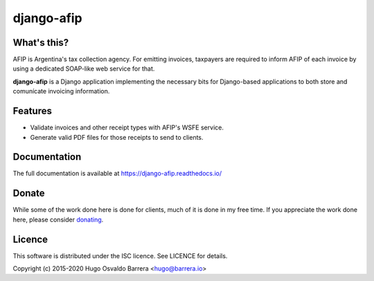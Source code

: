 django-afip
===========

.. image:: https://github.com/WhyNotHugo/django-afip/actions/workflows/tests.yml/badge.svg
  :target: https://github.com/WhyNotHugo/django-afip/actions/workflows/tests.yml
  :alt: unit tests

.. image:: https://github.com/WhyNotHugo/django-afip/actions/workflows/live.yml/badge.svg
  :target: https://github.com/WhyNotHugo/django-afip/actions/workflows/live.yml
  :alt: integrations tests

.. image:: https://results.pre-commit.ci/badge/github/WhyNotHugo/django-afip/main.svg
  :target: https://results.pre-commit.ci/latest/github/WhyNotHugo/django-afip/main
  :alt: pre-commit.ci status

.. image:: https://codecov.io/gh/WhyNotHugo/django-afip/branch/main/graph/badge.svg
  :target: https://codecov.io/gh/WhyNotHugo/django-afip
  :alt: Build coverage

.. image:: https://readthedocs.org/projects/django-afip/badge/?version=latest
  :target: http://django-afip.readthedocs.io/en/latest/?badge=latest
  :alt: Documentation Status

.. image:: https://img.shields.io/pypi/v/django-afip.svg
  :target: https://pypi.python.org/pypi/django-afip
  :alt: version on pypi

.. image:: https://img.shields.io/pypi/dm/django-afip.svg
  :target: https://pypi.python.org/pypi/django-afip
  :alt: downloads

.. image:: https://img.shields.io/pypi/l/django-afip.svg
  :target: https://github.com/WhyNotHugo/django-afip/blob/main/LICENCE
  :alt: licence

.. image:: https://img.shields.io/badge/code%20style-black-000000.svg
  :target: https://github.com/WhyNotHugo/django-afip/
  :alt: code style: black

What's this?
------------

AFIP is Argentina's tax collection agency. For emitting invoices, taxpayers are
required to inform AFIP of each invoice by using a dedicated SOAP-like web
service for that.

**django-afip** is a Django application implementing the necessary bits for
Django-based applications to both store and comunícate invoicing information.

Features
--------

* Validate invoices and other receipt types with AFIP's WSFE service.
* Generate valid PDF files for those receipts to send to clients.

Documentation
-------------

The full documentation is available at https://django-afip.readthedocs.io/

Donate
------

While some of the work done here is done for clients, much of it is done in my
free time. If you appreciate the work done here, please consider donating_.

.. _donating: https://github.com/sponsors/WhyNotHugo

Licence
-------

This software is distributed under the ISC licence. See LICENCE for details.

Copyright (c) 2015-2020 Hugo Osvaldo Barrera <hugo@barrera.io>

